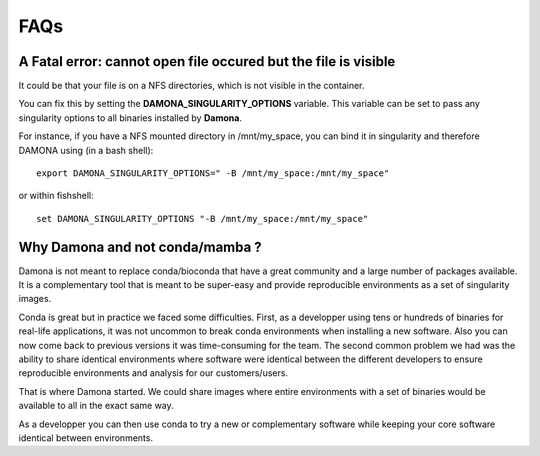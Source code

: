 FAQs
====

A Fatal error: cannot open file occured but the file is visible
----------------------------------------------------------------

It could be that your file is on a NFS directories, which is not visible in the
container. 

You can fix this by setting the **DAMONA_SINGULARITY_OPTIONS** variable. This
variable can be set to pass any singularity options to all binaries installed by
**Damona**. 

For instance, if you have a NFS mounted directory in /mnt/my_space, you 
can bind it in singularity and therefore DAMONA using (in a bash shell)::

    export DAMONA_SINGULARITY_OPTIONS=" -B /mnt/my_space:/mnt/my_space"

or within fishshell::

    set DAMONA_SINGULARITY_OPTIONS "-B /mnt/my_space:/mnt/my_space"


Why Damona and not conda/mamba ? 
--------------------------------

Damona is not meant to replace conda/bioconda that have a great 
community and a large number of packages available. It is a complementary 
tool that is meant to be super-easy and provide reproducible environments 
as a set of singularity images.

Conda is great but in practice we faced some difficulties. First, 
as a developper using tens or hundreds of binaries for real-life applications,
it was not uncommon to break conda environments when installing a new software. 
Also you can now come back to previous versions it was time-consuming for the team. 
The second common problem we had was the ability to share identical environments 
where software were identical between the different developers to ensure reproducible 
environments and analysis for our customers/users. 

That is where Damona started. We could share images where entire environments
with a set of binaries would be available to all in the exact same way. 

As a developper you can then use conda to try a new or complementary software 
while keeping your core software identical between environments. 




